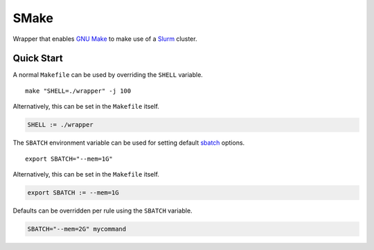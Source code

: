 SMake
=====

Wrapper that enables `GNU Make`_ to make use of a Slurm_ cluster.


Quick Start
-----------

A normal ``Makefile`` can be used by overriding the ``SHELL`` variable.

::

   make "SHELL=./wrapper" -j 100

Alternatively, this can be set in the ``Makefile`` itself.

.. code-block:: make

    SHELL := ./wrapper

The ``SBATCH`` environment variable can be used for setting default sbatch_
options.

::

    export SBATCH="--mem=1G"

Alternatively, this can be set in the ``Makefile`` itself.

.. code-block:: make

    export SBATCH := --mem=1G

Defaults can be overridden per rule using the ``SBATCH`` variable.

.. code-block:: make

    SBATCH="--mem=2G" mycommand


.. _Slurm: https://slurm.schedmd.com/
.. _`GNU Make`: https://www.gnu.org/software/make/
.. _sbatch: https://slurm.schedmd.com/sbatch.html
